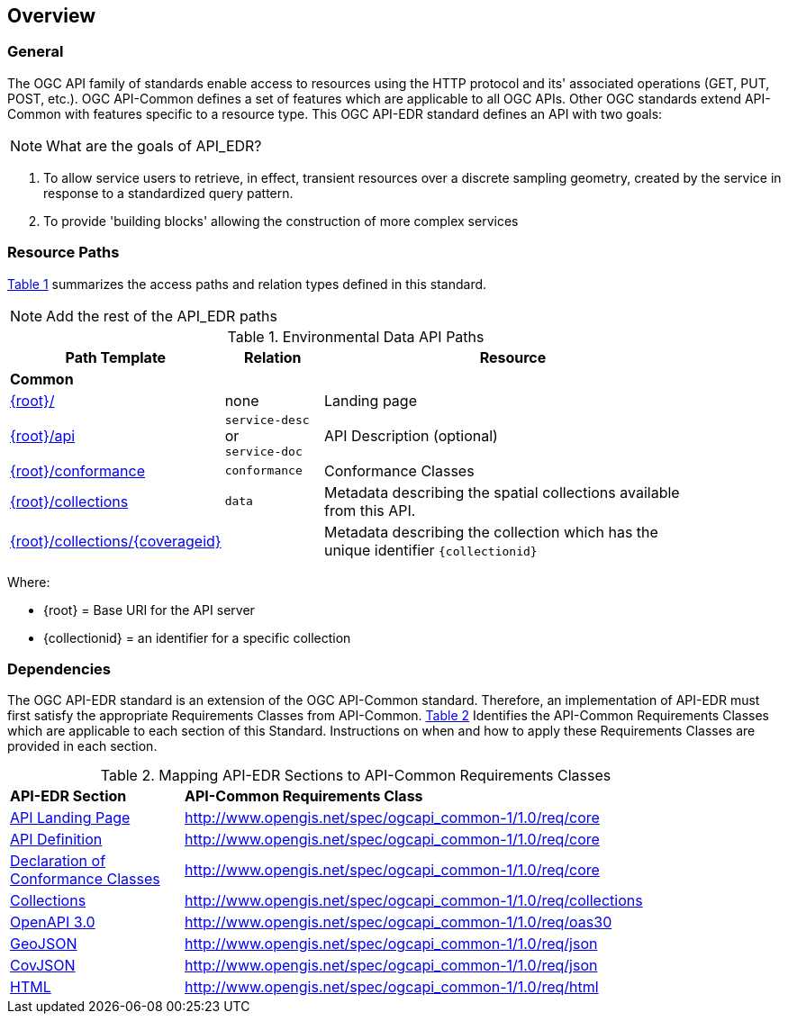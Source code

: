 [[overview]]
== Overview

=== General

The OGC API family of standards enable access to resources using the HTTP protocol and its' associated operations (GET, PUT, POST, etc.). OGC API-Common defines a set of features which are applicable to all OGC APIs. Other OGC standards extend API-Common with features specific to a resource type. This OGC API-EDR standard defines an API with two goals:

NOTE: What are the goals of API_EDR?

. To allow service users to retrieve, in effect, transient resources over a discrete sampling geometry, created by the service in response to a standardized query pattern.
. To provide 'building blocks' allowing the construction of more complex services

[[resource-paths]]
=== Resource Paths

<<edr-paths>> summarizes the access paths and relation types defined in this standard.

NOTE: Add the rest of the API_EDR paths

[#edr-paths,reftext='{table-caption} {counter:table-num}']
.Environmental Data API Paths
[width="90%",cols="2,^1,4",options="header"]
|===
^|**Path Template** ^|**Relation** ^|**Resource** 
3+^|**Common**
|<<landing-page,{root}/>> |none |Landing page
|<<api-definition,{root}/api>> |`service-desc` +
or +
`service-doc` |API Description (optional)
|<<conformance-classes,{root}/conformance>> |`conformance` |Conformance Classes
|<<collections,{root}/collections>> |`data` |Metadata describing the spatial collections available from this API.
|<<collectionInfo,{root}/collections/{coverageid}>> | |Metadata describing the collection which has the unique identifier `{collectionid}`
|===

Where:

* {root} = Base URI for the API server
* {collectionid} = an identifier for a specific collection

[[dependencies-overview]]
=== Dependencies

The OGC API-EDR standard is an extension of the OGC API-Common standard. Therefore, an implementation of API-EDR must first satisfy the appropriate Requirements Classes from API-Common. <<mapping-to-common>> Identifies the API-Common Requirements Classes which are applicable to each section of this Standard. Instructions on when and how to apply these Requirements Classes are provided in each section.

[#mapping-to-common,reftext='{table-caption} {counter:table-num}']
.Mapping API-EDR Sections to API-Common Requirements Classes
[width="90%",cols="2,6"]
|====
^|*API-EDR Section* ^|*API-Common Requirements Class*
|<<landing-page,API Landing Page>>| http://www.opengis.net/spec/ogcapi_common-1/1.0/req/core
|<<api-definition,API Definition>>| http://www.opengis.net/spec/ogcapi_common-1/1.0/req/core
|<<conformance-classes,Declaration of Conformance Classes>>| http://www.opengis.net/spec/ogcapi_common-1/1.0/req/core
|<<collection-access-section,Collections>>| http://www.opengis.net/spec/ogcapi_common-1/1.0/req/collections
|<<requirements-class-openapi_3_0-clause,OpenAPI 3.0>>| http://www.opengis.net/spec/ogcapi_common-1/1.0/req/oas30
|<<requirements-class-geojson-clause,GeoJSON>>| http://www.opengis.net/spec/ogcapi_common-1/1.0/req/json
|<<requirements-class-covjson-clause,CovJSON>>| http://www.opengis.net/spec/ogcapi_common-1/1.0/req/json
|<<requirements-class-html-clause,HTML>>| http://www.opengis.net/spec/ogcapi_common-1/1.0/req/html
|====